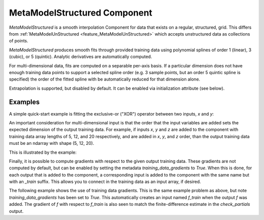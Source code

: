 .. _feature_MetaModelStructured:

*********************************
MetaModelStructured Component
*********************************

`MetaModelStructured` is a smooth interpolation Component for data that exists on a regular, structured, grid.
This differs from :ref:`MetaModelUnStructured <feature_MetaModelUnStructured>` which accepts unstructured data as collections of points.

`MetaModelStructured` produces smooth fits through provided training data using polynomial
splines of order 1 (linear), 3 (cubic), or 5 (quintic). Analytic
derivatives are automatically computed.

For multi-dimensional data, fits are computed
on a separable per-axis basis. If a particular dimension does not have
enough training data points to support a selected spline order (e.g. 3
sample points, but an order 5 quintic spline is specified) the order of the
fitted spline with be automatically reduced for that dimension alone.

Extrapolation is supported, but disabled by default. It can be enabled
via initialization attribute (see below).


.. embed-options::
    openmdao.components.meta_model_structured
    _for_docs
    metadata

Examples
---------------

A simple quick-start example is fitting the exclusive-or ("XOR") operator between
two inputs, `x` and `y`:

.. embed-test::
    openmdao.components.tests.test_meta_model_structured.TestMetaModelStructuredMapFeature.test_xor
    :no-split:


An important consideration for multi-dimensional input is that the order that
the input variables are added sets the expected dimension of the output 
training data. For example, if inputs `x`, `y` and `z` are added to the component
with training data array lengths of 5, 12, and 20 respectively, and are added
in `x`, `y`, and `z` order, than the output training data must be an ndarray 
with shape (5, 12, 20).

This is illustrated by the example:

.. embed-test::
    openmdao.components.tests.test_meta_model_structured.TestMetaModelStructuredMapFeature.test_shape
    :no-split:

Finally, it is possible to compute gradients with respect to the given
output training data. These gradients are not computed by default, but 
can be enabled by setting the metadata `training_data_gradients` to `True`. 
When this is done, for each output that is added to the component, a 
corresponding input is added to the component with the same name but with an
`_train` suffix. This allows you to connect in the training data as an input
array, if desired. 

The following example shows the use of training data gradients. This is the 
same example problem as above, but note `training_data_gradients` has been set 
to `True`. This automatically creates an input named `f_train` when the output
`f` was added. The gradient of `f` with respect to `f_train` is also seen to 
match the finite-difference estimate in the `check_partials` output.

.. embed-test::
    openmdao.components.tests.test_meta_model_structured.TestMetaModelStructuredMapFeature.test_training_derivatives
    :no-split:
